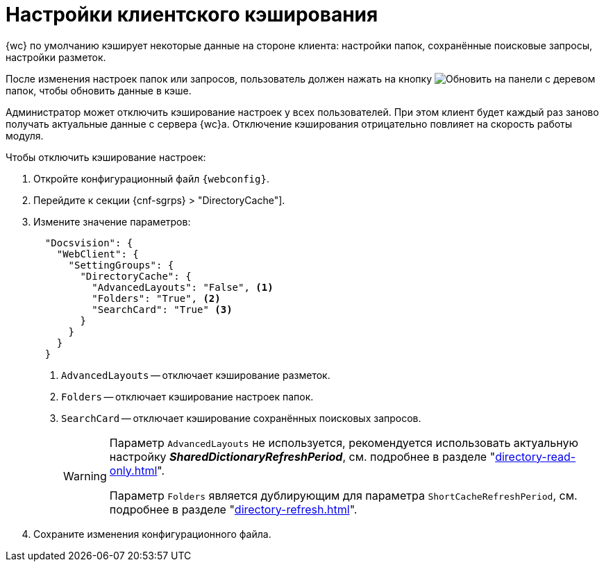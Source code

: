 = Настройки клиентского кэширования

{wc} по умолчанию кэширует некоторые данные на стороне клиента: настройки папок, сохранённые поисковые запросы, настройки разметок.

После изменения настроек папок или запросов, пользователь должен нажать на кнопку image:buttons/refresh-folder-tree.png[Обновить] на панели с деревом папок, чтобы обновить данные в кэше.

Администратор может отключить кэширование настроек у всех пользователей. При этом клиент будет каждый раз заново получать актуальные данные с сервера {wc}а. Отключение кэширования отрицательно повлияет на скорость работы модуля.

// tag::webconfig[]
.Чтобы отключить кэширование настроек:
. Откройте конфигурационный файл `{webconfig}`.
. Перейдите к секции {cnf-sgrps} > "DirectoryCache"].
. Измените значение параметров:
+
[source,json]
----
  "Docsvision": {
    "WebClient": {
      "SettingGroups": {
        "DirectoryCache": {
          "AdvancedLayouts": "False", <.>
          "Folders": "True", <.>
          "SearchCard": "True" <.>
        }
      }
    }
  }
----
<.> `AdvancedLayouts` -- отключает кэширование разметок.
<.> `Folders` -- отключает кэширование настроек папок.
<.> `SearchCard` -- отключает кэширование сохранённых поисковых запросов.
+
[WARNING]
====
Параметр `AdvancedLayouts` не используется, рекомендуется использовать актуальную настройку *_SharedDictionaryRefreshPeriod_*, см. подробнее в разделе "xref:directory-read-only.adoc[]".

Параметр `Folders` является дублирующим для параметра `ShortCacheRefreshPeriod`, см. подробнее в разделе "xref:directory-refresh.adoc[]".
====
// end::webconfig[]
+
. Сохраните изменения конфигурационного файла.
